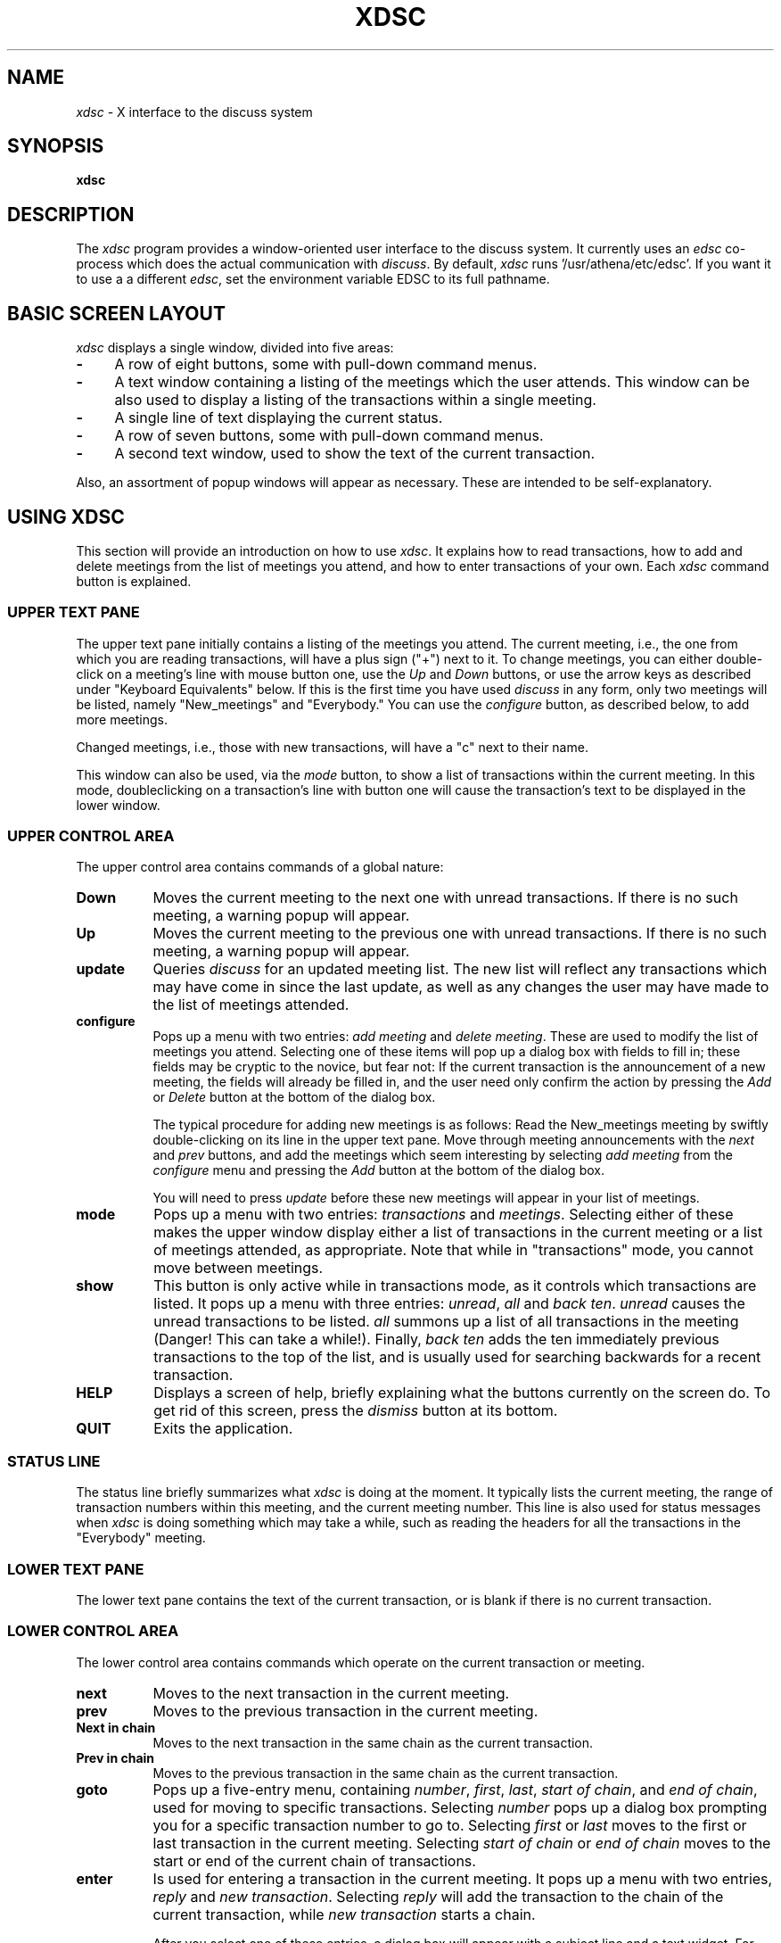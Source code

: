 .\" This file uses -man macros.
.TH XDSC 1 "May 14, 1992"
.SH NAME
\fIxdsc\fR \- X interface to the discuss system
.SH SYNOPSIS
.B xdsc
.SH DESCRIPTION
The
.I xdsc
program provides a window-oriented user interface to the discuss system.
It currently uses an \fIedsc\fP co-process which does the actual
communication with \fIdiscuss\fP.  By default, \fIxdsc\fR
runs '/usr/athena/etc/edsc'.  If you 
want it to use a a different \fIedsc\fP, set the environment variable
EDSC to its full pathname.

.SH BASIC SCREEN LAYOUT
\fIxdsc\fR displays a single window, divided into five areas:
.TP 4
.B \-
A row of eight buttons, some with pull-down command menus.
.PP
.TP 4
.B \-
A text window containing a listing of the meetings which the user attends.
This window can be also used to display a listing of the transactions
within a single meeting.
.PP
.TP 4
.B \-
A single line of text displaying the current status.
.PP
.TP 4
.B \-
A row of seven buttons, some with pull-down command menus.
.PP
.TP 4
.B \-
A second text window, used to show the text of the current transaction.
.PP
Also, an assortment of popup windows will appear as necessary.  These
are intended to be self-explanatory.

.SH USING XDSC
This section will provide an introduction on how to use \fIxdsc\fR.
It explains how to read transactions, how to add and
delete meetings from the list of meetings you attend, and how to
enter transactions of your own.
Each \fIxdsc\fR command button is explained.

.SS UPPER TEXT PANE
The upper text pane initially contains a listing of the meetings you
attend.  The current meeting, i.e., the one from which you are
reading transactions, will have a plus sign ("+") next to it.  
To change meetings, you
can either double-click on a meeting's line with mouse button one, use
the \fIUp\fP and \fIDown\fP buttons, or use the arrow keys as described
under "Keyboard Equivalents" below.
If this
is the first time you have used \fIdiscuss\fP in any form, only two
meetings will be listed, namely "New_meetings" and "Everybody."  
You can use the \fIconfigure\fP button, as described below,
to add more meetings.

Changed meetings, i.e., those with new transactions, will have a "c" 
next to their name.

This window can also be used, via the \fImode\fP button, to show a list
of transactions within the current meeting.  In this mode, doubleclicking 
on a transaction's line with button one will cause the transaction's text
to be displayed in the lower window.

.SS UPPER CONTROL AREA
The upper control area contains commands of a global nature:

.TP 8
.B Down
Moves the current meeting to the next one with unread transactions.  If there
is no such meeting, a warning popup will appear.
.TP 8
.B Up
Moves the current meeting to the previous one with unread 
transactions.  If there is no such meeting, a warning popup will appear.
.TP 8
.B update
Queries \fIdiscuss\fP for an updated meeting list.  The new list will reflect
any transactions which may have come in since the last update, as well
as any changes the user may have made to the list of meetings attended.
.TP 8
.B configure
Pops up a menu with two entries:  \fIadd meeting\fP and \fIdelete meeting\fP.
These are used to modify the list of meetings you attend.  Selecting
one of these items will pop up a dialog box with fields to fill in;
these fields may be cryptic to the novice, but fear not:  If the
current transaction is the announcement of a new meeting, the fields
will already be filled in, and the user need only confirm the action
by pressing the \fIAdd\fP or \fIDelete\fP button at the bottom of the 
dialog box.

The typical procedure for adding new meetings is as follows:  Read the
New_meetings meeting by swiftly double-clicking on its line in the upper
text pane.
Move through meeting announcements with the \fInext\fP and \fIprev\fP
buttons,
and add the meetings which seem interesting by selecting \fIadd meeting\fP
from the \fIconfigure\fP menu and pressing the \fIAdd\fP button at the bottom
of the dialog box.

You will need to press \fIupdate\fP before these new meetings will appear
in your list of meetings.
.TP 8
.B mode
Pops up a menu with two entries:  \fItransactions\fP and \fImeetings\fP.
Selecting either of these makes the upper window display either a list
of transactions in the current meeting or a list of meetings attended, as 
appropriate.  Note that while in "transactions" mode, you cannot
move between meetings.
.TP 8
.B show
This button is only active while in transactions mode, as it controls
which transactions are listed.
It pops up a menu with three entries:  \fIunread\fP, \fIall\fP 
and \fIback ten\fP.
\fIunread\fP causes the unread transactions to be listed.  \fIall\fP summons up
a list of all transactions in the meeting (Danger!  This can take
a while!).  Finally, \fIback ten\fP adds the ten immediately previous
transactions to the
top of the list, and is usually used for searching backwards for a
recent transaction.
.TP 8
.B HELP
Displays a screen of help, briefly explaining what the buttons
currently on the screen do.  To get rid of this screen, press the
\fIdismiss\fP button at its bottom.
.TP 8
.B QUIT
Exits the application.
.SS STATUS LINE
The status line briefly summarizes what \fIxdsc\fP is doing at the moment.
It typically lists the current meeting,
the range of transaction numbers within this meeting, and the current
meeting number.  This line is also used for status messages 
when \fIxdsc\fP is doing something which may take a while, such as
reading the headers for all the transactions in the "Everybody" meeting.
.SS LOWER TEXT PANE
The lower text pane contains the text of the current transaction,
or is blank if there is no current transaction.
.SS LOWER CONTROL AREA
The lower control area contains commands which operate on the current
transaction or meeting.
.TP 8
.B next
Moves to the next transaction in the current meeting.
.TP 8
.B prev
Moves to the previous transaction in the current meeting.
.TP 8
.B Next in chain
Moves to the next transaction in the same chain as the current transaction.
.TP 8
.B Prev in chain
Moves to the previous transaction in the same chain as the current transaction.
.TP 8
.B goto
Pops up a five-entry menu, containing \fInumber\fP, \fIfirst\fP, 
\fIlast\fP, \fIstart of chain\fP, and \fIend of chain\fP, used for 
moving to specific transactions.  
Selecting \fInumber\fP
pops up a dialog box prompting you for a specific transaction number
to go to.  
Selecting \fIfirst\fP or \fIlast\fP moves to the first or last transaction
in the current meeting.
Selecting \fIstart of chain\fP or \fIend of chain\fP moves to the start or end
of the current chain of transactions.
.TP 8
.B enter
Is used for entering a transaction in the current meeting.  It pops
up a menu with two entries, \fIreply\fP and \fInew transaction\fP.
Selecting
\fIreply\fP will add the transaction to the chain of the current
transaction, while \fInew transaction\fP starts a chain.

After you select one of these entries, a dialog box will appear with
a subject line and a text widget.  For replies, the subject line will
have a default already filled in, while new transactions will have a 
blank subject line which the user should fill in.  The text widget 
is a standard Athena text widget, where you can use emacs commands
to enter the body of your transaction.

When done entering the body of your transaction, press the \fISend\fP button
to enter the transaction into the meeting.  Press \fIAbort\fP if you 
chicken out and decide not to send the transaction.
.TP 8
.B write
Is used for writing the current transaction to a file.  It pops up a
dialog box where the user can enter a file name, and pressing the
\fIWrite\fP button causes the transaction to be written out to this file.
The \fImail to someone\fP feature is not currently available.

.SH KEYBOARD EQUIVALENTS
Xdsc has been designed to minimize dependance on a mouse.  Nearly every
function can be accessed with one or two keystrokes, and the user's hands
almost never need to leave the keyboard.  The keyboard equivalent for
any button is always the first letter of its label,
and hitting this key has exactly the same action as pressing the button
itself.   Note that uppercase and lowercase letters can be distinct.
For example,
the lowercase
"n" and "p" keys are synonyms for the \fInext\fP and \fIprev\fP buttons, 
for going
to the next and previous transactions, while uppercase "N" and "P"
stand for \fINext-in-chain\fP and \fIPrev-in-chain\fP.

If a button triggers a menu, the menu will appear in stay-up
mode and take focus.  Hitting a key corresponding to the first letter
of a menu entry will fire off that entry and pop down the menu.  Any
key which does not match a menu entry will abort the menu and pop it
down without any action.

When a simple popup dialog box appears, such as goto-number, pressing
return will make it do its default action.  You can abort a dialog
box by pressing ESC.  For complex dialog boxes, i.e. those with more
than one text field, return moves focus between the text fields
and control-return makes it do its default action.

The arrow keys can be used to move the text caret up and down in the
upper text window.  Pressing return then reads whatever meeting or 
transaction the caret is sitting on.

Finally, in a way similar
to rn, the space bar is bound to "do the right thing."  If the user is
reading a transaction, the space bar will scroll one page down.  If at
the end of a transaction, it moves to the next transaction, and if at
the end of a meeting, it moves to the next-changed meeting.  If there
are no further transactions to read, it does nothing.  Backspace moves
in a similar way, but backwards.

.SH FILES
~/.meetings - \fIdiscuss\fR's list of meetings attended and transactions read.
.br
/usr/tmp/xdsc* - temporary files.
.SH SEE ALSO
discuss, edsc, X Toolkit Intrinsics, Athena Widget Set
.SH COPYRIGHT
Copyright 1991, Massachusetts Institute of Technology
.SH AUTHOR
Andy Oakland, MIT Project Athena
